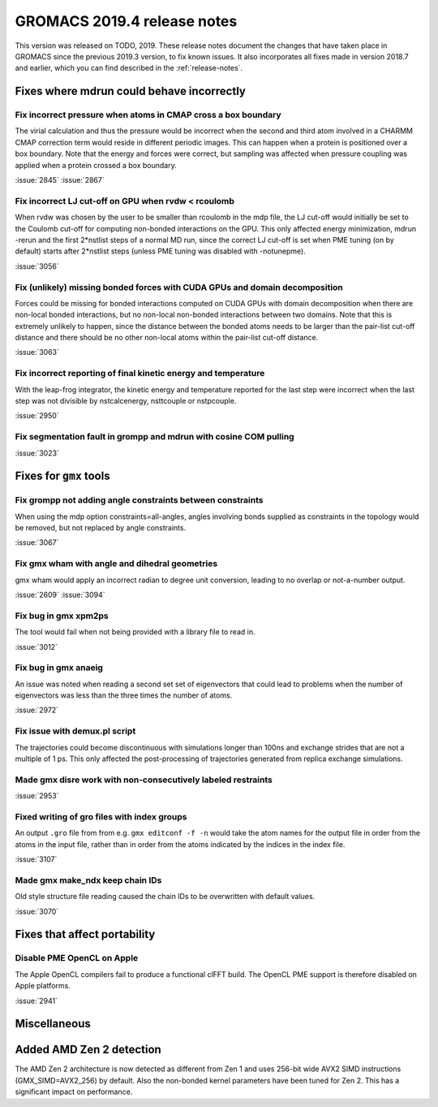 GROMACS 2019.4 release notes
----------------------------

This version was released on TODO, 2019. These release notes
document the changes that have taken place in GROMACS since the
previous 2019.3 version, to fix known issues. It also incorporates all
fixes made in version 2018.7 and earlier, which you can find described
in the :ref:`release-notes`.

.. Note to developers!
   Please use """"""" to underline the individual entries for fixed issues in the subfolders,
   otherwise the formatting on the webpage is messed up.
   Also, please use the syntax :issue:`number` to reference issues on redmine, without the
   a space between the colon and number!

Fixes where mdrun could behave incorrectly
^^^^^^^^^^^^^^^^^^^^^^^^^^^^^^^^^^^^^^^^^^^^^^^^

Fix incorrect pressure when atoms in CMAP cross a box boundary
""""""""""""""""""""""""""""""""""""""""""""""""""""""""""""""

The virial calculation and thus the pressure would be incorrect
when the second and third atom involved in a CHARMM CMAP correction
term would reside in different periodic images. This can happen when
a protein is positioned over a box boundary. Note that the energy
and forces were correct, but sampling was affected when pressure
coupling was applied when a protein crossed a box boundary.

:issue:`2845`
:issue:`2867`

Fix incorrect LJ cut-off on GPU when rvdw < rcoulomb
""""""""""""""""""""""""""""""""""""""""""""""""""""

When rvdw was chosen by the user to be smaller than rcoulomb in the mdp file,
the LJ cut-off would initially be set to the Coulomb cut-off for computing
non-bonded interactions on the GPU. This only affected energy minimization,
mdrun -rerun and the first 2*nstlist steps of a normal MD run, since the correct
LJ cut-off is set when PME tuning (on by default) starts after 2*nstlist steps
(unless PME tuning was disabled with -notunepme).

:issue:`3056`


Fix (unlikely) missing bonded forces with CUDA GPUs and domain decomposition
""""""""""""""""""""""""""""""""""""""""""""""""""""""""""""""""""""""""""""

Forces could be missing for bonded interactions computed on CUDA GPUs with
domain decomposition when there are non-local bonded interactions, but no
non-local non-bonded interactions between two domains. Note that this is
extremely unlikely to happen, since the distance between the bonded atoms
needs to be larger than the pair-list cut-off distance and there should be no
other non-local atoms within the pair-list cut-off distance.

:issue:`3063`

Fix incorrect reporting of final kinetic energy and temperature
"""""""""""""""""""""""""""""""""""""""""""""""""""""""""""""""

With the leap-frog integrator, the kinetic energy and temperature reported
for the last step were incorrect when the last step was not divisible by
nstcalcenergy, nsttcouple or nstpcouple.

:issue:`2950`

Fix segmentation fault in grompp and mdrun with cosine COM pulling
""""""""""""""""""""""""""""""""""""""""""""""""""""""""""""""""""

:issue:`3023`


Fixes for ``gmx`` tools
^^^^^^^^^^^^^^^^^^^^^^^

Fix grompp not adding angle constraints between constraints
"""""""""""""""""""""""""""""""""""""""""""""""""""""""""""

When using the mdp option constraints=all-angles, angles involving
bonds supplied as constraints in the topology would be removed,
but not replaced by angle constraints.

:issue:`3067`

Fix gmx wham with angle and dihedral geometries
"""""""""""""""""""""""""""""""""""""""""""""""

gmx wham would apply an incorrect radian to degree unit conversion,
leading to no overlap or not-a-number output.

:issue:`2609`
:issue:`3094`

Fix bug in gmx xpm2ps
"""""""""""""""""""""""""""""""""""""""""""""""""""""""""""""""""

The tool would fail when not being provided with a library file to read in.

:issue:`3012`

Fix bug in gmx anaeig
"""""""""""""""""""""""""""""""""""""""""""""""""""""""""""""""""

An issue was noted when reading a second set
set of eigenvectors that could lead to problems when the number
of eigenvectors was less than the three times the number of atoms.

:issue:`2972`

Fix issue with demux.pl script
"""""""""""""""""""""""""""""""""""""""""""""""""""""""""""""""""

The trajectories could become discontinuous with simulations longer than 100ns
and exchange strides that are not a multiple of 1 ps. This only affected the
post-processing of trajectories generated from replica exchange simulations.

Made gmx disre work with non-consecutively labeled restraints
"""""""""""""""""""""""""""""""""""""""""""""""""""""""""""""

:issue:`2953`

Fixed writing of gro files with index groups
"""""""""""""""""""""""""""""""""""""""""""""""""""""""""""""

An output ``.gro`` file from from e.g. ``gmx editconf -f -n`` would
take the atom names for the output file in order from the atoms in the
input file, rather than in order from the atoms indicated by the
indices in the index file.

:issue:`3107`

Made gmx make_ndx keep chain IDs
"""""""""""""""""""""""""""""""""""""""""""""""""""""""""""""

Old style structure file reading caused the chain IDs to be overwritten with
default values.

:issue:`3070`

Fixes that affect portability
^^^^^^^^^^^^^^^^^^^^^^^^^^^^^

Disable PME OpenCL on Apple
"""""""""""""""""""""""""""""""""""""""""""""""""""""""""""""""""

The Apple OpenCL compilers fail to produce a functional clFFT build.
The OpenCL PME support is therefore disabled on Apple platforms.

:issue:`2941`

Miscellaneous
^^^^^^^^^^^^^

Added AMD Zen 2 detection
^^^^^^^^^^^^^^^^^^^^^^^^^

The AMD Zen 2 architecture is now detected as different from Zen 1
and uses 256-bit wide AVX2 SIMD instructions (GMX_SIMD=AVX2_256) by default. 
Also the non-bonded kernel parameters have been tuned for Zen 2.
This has a significant impact on performance.
